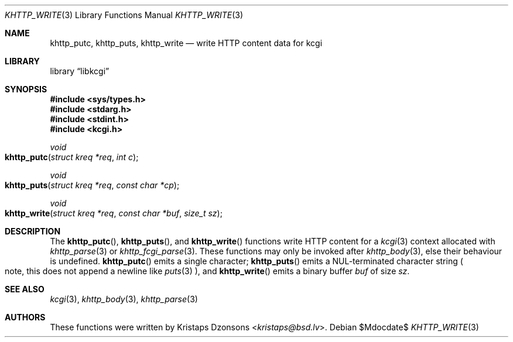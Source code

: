 .\"	$Id$
.\"
.\" Copyright (c) 2014 Kristaps Dzonsons <kristaps@bsd.lv>
.\"
.\" Permission to use, copy, modify, and distribute this software for any
.\" purpose with or without fee is hereby granted, provided that the above
.\" copyright notice and this permission notice appear in all copies.
.\"
.\" THE SOFTWARE IS PROVIDED "AS IS" AND THE AUTHOR DISCLAIMS ALL WARRANTIES
.\" WITH REGARD TO THIS SOFTWARE INCLUDING ALL IMPLIED WARRANTIES OF
.\" MERCHANTABILITY AND FITNESS. IN NO EVENT SHALL THE AUTHOR BE LIABLE FOR
.\" ANY SPECIAL, DIRECT, INDIRECT, OR CONSEQUENTIAL DAMAGES OR ANY DAMAGES
.\" WHATSOEVER RESULTING FROM LOSS OF USE, DATA OR PROFITS, WHETHER IN AN
.\" ACTION OF CONTRACT, NEGLIGENCE OR OTHER TORTIOUS ACTION, ARISING OUT OF
.\" OR IN CONNECTION WITH THE USE OR PERFORMANCE OF THIS SOFTWARE.
.\"
.Dd $Mdocdate$
.Dt KHTTP_WRITE 3
.Os
.Sh NAME
.Nm khttp_putc ,
.Nm khttp_puts ,
.Nm khttp_write
.Nd write HTTP content data for kcgi
.Sh LIBRARY
.Lb libkcgi
.Sh SYNOPSIS
.In sys/types.h
.In stdarg.h
.In stdint.h
.In kcgi.h
.Ft void
.Fo khttp_putc
.Fa "struct kreq *req"
.Fa "int c"
.Fc
.Ft void
.Fo khttp_puts
.Fa "struct kreq *req"
.Fa "const char *cp"
.Fc
.Ft void
.Fo khttp_write
.Fa "struct kreq *req"
.Fa "const char *buf"
.Fa "size_t sz"
.Fc
.Sh DESCRIPTION
The
.Fn khttp_putc ,
.Fn khttp_puts ,
and
.Fn khttp_write
functions write HTTP content for a
.Xr kcgi 3
context allocated with
.Xr khttp_parse 3
or
.Xr khttp_fcgi_parse 3 .
These functions may only be invoked after
.Xr khttp_body 3 ,
else their behaviour is undefined.
.Fn khttp_putc
emits a single character;
.Fn khttp_puts
emits a NUL-terminated character string
.Po
note, this does not append a newline like
.Xr puts 3
.Pc ,
and
.Fn khttp_write
emits a binary buffer
.Fa buf
of size
.Fa sz .
.Sh SEE ALSO
.Xr kcgi 3 ,
.Xr khttp_body 3 ,
.Xr khttp_parse 3
.Sh AUTHORS
These functions were written by
.An Kristaps Dzonsons Aq Mt kristaps@bsd.lv .
